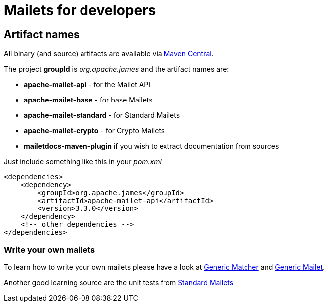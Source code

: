 = Mailets for developers

== Artifact names

All binary (and source) artifacts are available via http://repo.maven.apache.org/maven2[Maven Central].

The project *groupId* is _org.apache.james_ and the artifact names are:

* *apache-mailet-api* - for the Mailet API
* *apache-mailet-base* - for base Mailets
* *apache-mailet-standard* - for Standard Mailets
* *apache-mailet-crypto* - for Crypto Mailets
* *mailetdocs-maven-plugin* if you wish to extract documentation from sources

Just include something like this in your _pom.xml_

----
<dependencies>
    <dependency>
        <groupId>org.apache.james</groupId>
        <artifactId>apache-mailet-api</artifactId>
        <version>3.3.0</version>
    </dependency>
    <!-- other dependencies -->
</dependencies>
----

=== Write your own mailets

To learn how to write your own mailets please have a look at https://github.com/apache/james-project/blob/master/mailet/base/src/main/java/org/apache/mailet/base/GenericMatcher.java[Generic Matcher] and https://github.com/apache/james-project/blob/master/mailet/base/src/main/java/org/apache/mailet/base/GenericMailet.java[Generic Mailet].

Another good learning source are the unit tests from https://github.com/apache/james-project/tree/master/mailet/standard/src/main/java/org/apache/james/transport[Standard Mailets]
